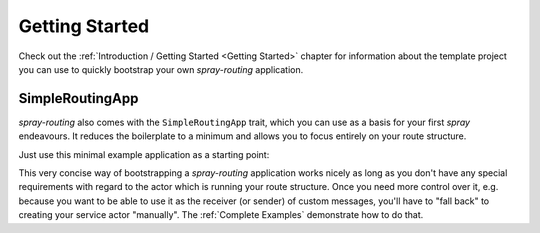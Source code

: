 Getting Started
===============

Check out the :ref:`Introduction / Getting Started <Getting Started>` chapter for information about the template
project you can use to quickly bootstrap your own *spray-routing* application.


.. _SimpleRoutingApp:

SimpleRoutingApp
----------------

*spray-routing* also comes with the ``SimpleRoutingApp`` trait, which you can use as a basis for your first
*spray* endeavours. It reduces the boilerplate to a minimum and allows you to focus entirely on your route structure.

Just use this minimal example application as a starting point:

.. includecode:: code/docs/HttpServiceExamplesSpec.scala
   :snippet: minimal-example

This very concise way of bootstrapping a *spray-routing* application works nicely as long as you don't have any special
requirements with regard to the actor which is running your route structure. Once you need more control over it, e.g.
because you want to be able to use it as the receiver (or sender) of custom messages, you'll have to "fall back" to
creating your service actor "manually". The :ref:`Complete Examples` demonstrate how to do that.
